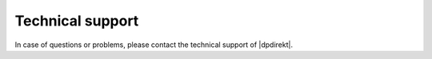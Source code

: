 Technical support
===================

In case of questions or problems, please contact the technical support of |dpdirekt|.
